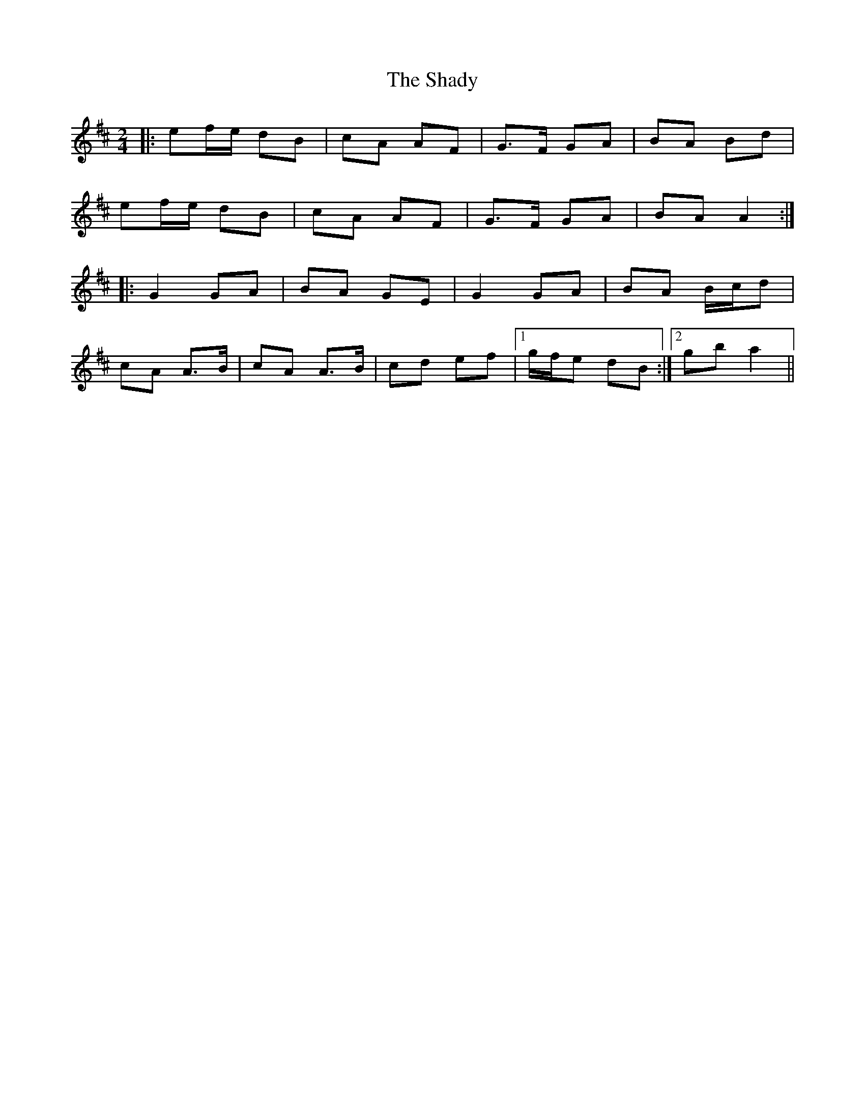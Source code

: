 X: 1
T: Shady, The
Z: Fliúiteadóir
S: https://thesession.org/tunes/4750#setting4750
R: polka
M: 2/4
L: 1/8
K: Amix
|:ef/e/ dB|cA AF|G>F GA|BA Bd|
ef/e/ dB|cA AF|G>F GA|BA A2 :|
|:G2 GA|BA GE|G2 GA|BA B/c/d|
cA A>B|cA A>B|cd ef|1 g/f/e dB:|2 gb a2||
